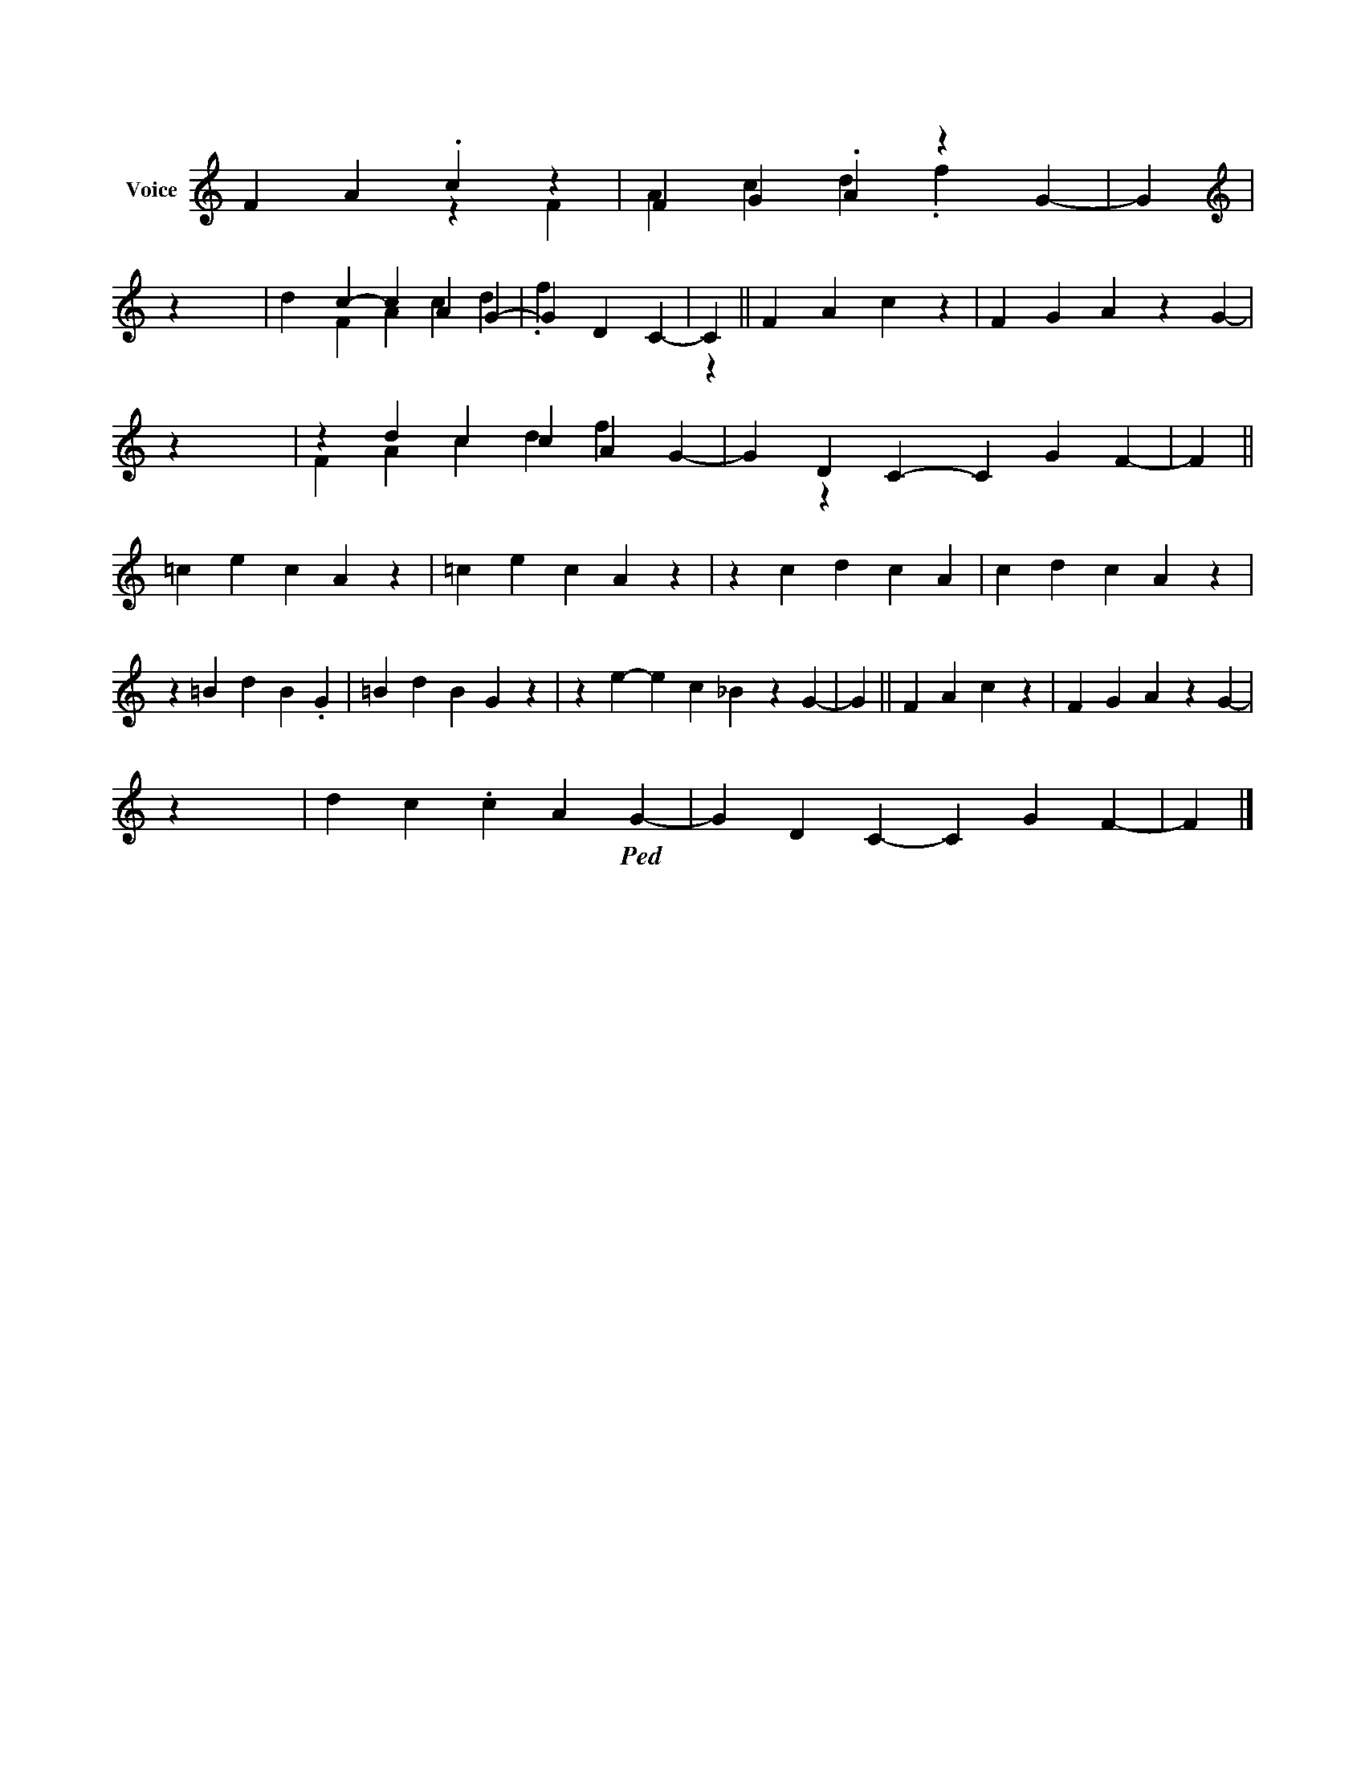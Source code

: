 X:1
%%score ( 1 2 )
L:1/4
M:none
I:linebreak $
K:none
V:1 treble nm="Voice"
V:2 treble 
V:1
 F/0 A/0.c/0 z/0 | F/0 G/0.A/0 z/0 G/0- | G/0 |$[K:treble] z/0 x/0 | d/0c/0- c/0 A/0G/0- | %5
 G/0 D/0C/0- | C/0 || F/0 A/0c/0 z/0 | F/0 G/0A/0 z/0 G/0- |$ z/0 x/0 | z/0 d/0c/0 c/0 A/0G/0- | %11
 G/0 D/0C/0- C/0 G/0F/0- | F/0 ||$ =c/0e/0 c/0A/0 z/0 | =c/0e/0c/0A/0 z/0 | z/0 c/0d/0 c/0A/0 | %16
 c/0d/0c/0A/0 z/0 |$ z/0 =B/0d/0 B/0.G/0 | =B/0d/0B/0G/0 z/0 | z/0 e/0- e/0 c/0_B/0 z/0 G/0- | %20
 G/0 || F/0 A/0c/0 z/0 | F/0 G/0A/0 z/0 G/0- |$ z/0 x/0 | d/0c/0 .c/0 A/0!ped!G/0- | %25
 G/0 D/0C/0- C/0 G/0F/0- | F/0 |] %27
V:2
 x/0 | x/0 | z/0 |$[K:treble] F/0 A/0c/0d/0.f/0 | x/0 | x/0 | x/0 || x/0 | x/0 |$ %9
 F/0 A/0c/0d/0.f/0 | x/0 | x/0 | z/0 x/0 ||$ x/0 | x/0 | x/0 | x/0 |$ x/0 | x/0 | x/0 | x/0 || %21
 x/0 | x/0 |$ F/0 A/0c/0d/0f/0 | x/0 | x/0 | z/0 x/0 |] %27
